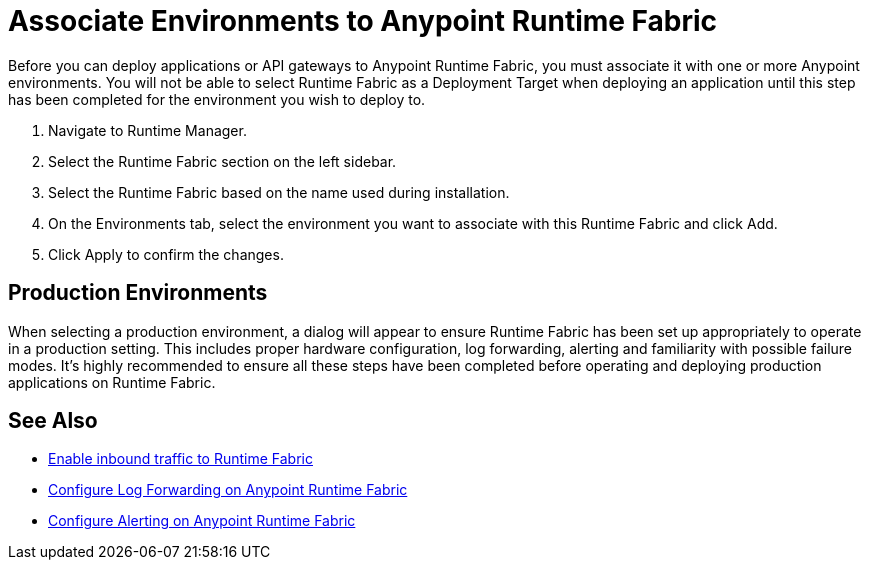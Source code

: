 = Associate Environments to Anypoint Runtime Fabric

Before you can deploy applications or API gateways to Anypoint Runtime Fabric, you must associate it with one or more Anypoint environments. You will not be able to select Runtime Fabric as a Deployment Target when deploying an application until this step has been completed for the environment you wish to deploy to.


. Navigate to Runtime Manager.
. Select the Runtime Fabric section on the left sidebar.
. Select the Runtime Fabric based on the name used during installation.
. On the Environments tab, select the environment you want to associate with this Runtime Fabric and click Add.
. Click Apply to confirm the changes.

== Production Environments

When selecting a production environment, a dialog will appear to ensure Runtime Fabric has been set up appropriately to operate in a production setting. This includes proper hardware configuration, log forwarding, alerting and familiarity with possible failure modes. It's highly recommended to ensure all these steps have been completed before operating and deploying production applications on Runtime Fabric.

== See Also

* link:/anypoint-runtime-fabric/v/1.0/enable-inbound-traffic[Enable inbound traffic to Runtime Fabric]
* link:/anypoint-runtime-fabric/v/1.0/configure-log-forwarding[Configure Log Forwarding on Anypoint Runtime Fabric]
* link:/anypoint-runtime-fabric/v/1.0/configure-alerting[Configure Alerting on Anypoint Runtime Fabric]